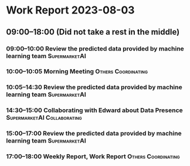 * Work Report 2023-08-03
** 09:00--18:00 (Did not take a rest in the middle)
*** 09:00--10:00 Review the predicted data provided by machine learning team :SupermarketAI:
*** 10:00--10:05 Morning Meeting :Others:Coordinating:
*** 10:05--14:30 Review the predicted data provided by machine learning team :SupermarketAI:
*** 14:30--15:00 Collaborating with Edward about Data Presence :SupermarketAI:Collaborating:
*** 15:00--17:00 Review the predicted data provided by machine learning team :SupermarketAI:
*** 17:00--18:00 Weekly Report, Work Report :Others:Coordinating:
